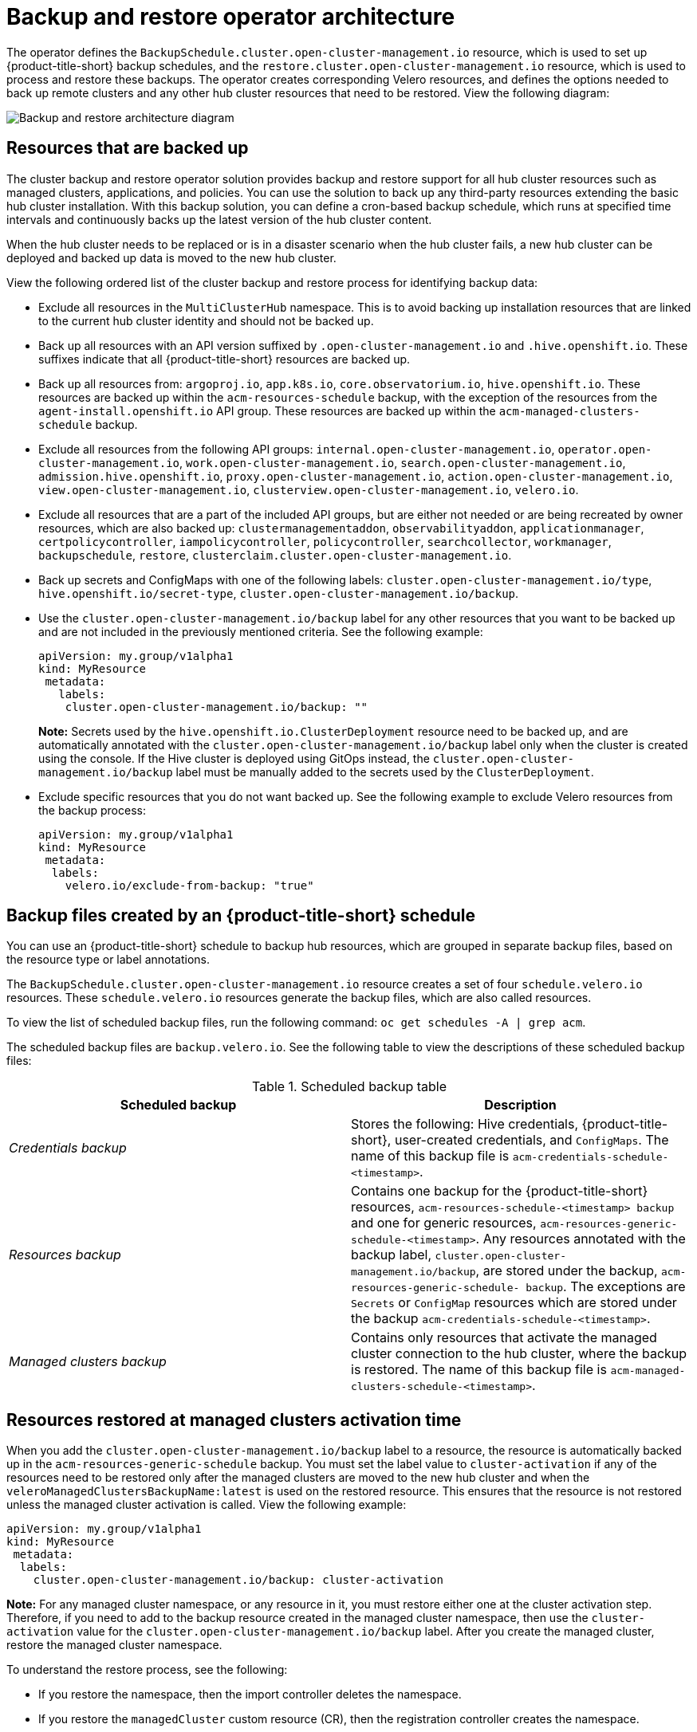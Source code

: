 [#backup-restore-architecture]
= Backup and restore operator architecture

The operator defines the `BackupSchedule.cluster.open-cluster-management.io` resource, which is used to set up {product-title-short} backup schedules, and the `restore.cluster.open-cluster-management.io` resource, which is used to process and restore these backups. The operator creates corresponding Velero resources, and defines the options needed to back up remote clusters and any other hub cluster resources that need to be restored. View the following diagram:

image:../images/cluster_backup_controller_dataflow25.png[Backup and restore architecture diagram] 

[#resources-that-are-backed-up]
== Resources that are backed up

The cluster backup and restore operator solution provides backup and restore support for all hub cluster resources such as managed clusters, applications, and policies. You can use the solution to back up any third-party resources extending the basic hub cluster installation. With this backup solution, you can define a cron-based backup schedule, which runs at specified time intervals and continuously backs up the latest version of the hub cluster content. 

When the hub cluster needs to be replaced or is in a disaster scenario when the hub cluster fails, a new hub cluster can be deployed and backed up data is moved to the new hub cluster.

View the following ordered list of the cluster backup and restore process for identifying backup data:

- Exclude all resources in the `MultiClusterHub` namespace. This is to avoid backing up installation resources that are linked to the current hub cluster identity and should not be backed up.

- Back up all resources with an API version suffixed by `.open-cluster-management.io` and `.hive.openshift.io`. These suffixes indicate that all {product-title-short} resources are backed up.

- Back up all resources from: `argoproj.io`, `app.k8s.io`, `core.observatorium.io`, `hive.openshift.io`. These resources are backed up within the `acm-resources-schedule` backup, with the exception of the resources from the `agent-install.openshift.io` API group. These resources are backed up within the `acm-managed-clusters-schedule` backup.

- Exclude all resources from the following API groups: `internal.open-cluster-management.io`, `operator.open-cluster-management.io`, `work.open-cluster-management.io`, `search.open-cluster-management.io`, `admission.hive.openshift.io`, `proxy.open-cluster-management.io`, `action.open-cluster-management.io`, `view.open-cluster-management.io`, `clusterview.open-cluster-management.io`, `velero.io`.

- Exclude all resources that are a part of the included API groups, but are either not needed or are being recreated by owner resources, which are also backed up: `clustermanagementaddon`, `observabilityaddon`, `applicationmanager`, `certpolicycontroller`, `iampolicycontroller`, `policycontroller`, `searchcollector`, `workmanager`, `backupschedule`, `restore`, `clusterclaim.cluster.open-cluster-management.io`.

- Back up secrets and ConfigMaps with one of the following labels: `cluster.open-cluster-management.io/type`, `hive.openshift.io/secret-type`, `cluster.open-cluster-management.io/backup`. 

- Use the `cluster.open-cluster-management.io/backup` label for any other resources that you want to be backed up and are not included in the previously mentioned criteria. See the following example:
+
[source,yaml]
----
apiVersion: my.group/v1alpha1
kind: MyResource
 metadata:
   labels:
    cluster.open-cluster-management.io/backup: ""
----
+
*Note:* Secrets used by the `hive.openshift.io.ClusterDeployment` resource need to be backed up, and are automatically annotated with the `cluster.open-cluster-management.io/backup` label only when the cluster is created using the console. If the Hive cluster is deployed using GitOps instead, the `cluster.open-cluster-management.io/backup` label must be manually added to the secrets used by the `ClusterDeployment`.

- Exclude specific resources that you do not want backed up. See the following example to exclude Velero resources from the backup process:
+
[source,yaml]
----
apiVersion: my.group/v1alpha1
kind: MyResource
 metadata:
  labels:
    velero.io/exclude-from-backup: "true"
----

[#backup-files-created-by-a-schedule]
== Backup files created by an {product-title-short} schedule 

You can use an {product-title-short} schedule to backup hub resources, which are grouped in separate backup files, based on the resource type or label annotations.

The `BackupSchedule.cluster.open-cluster-management.io` resource creates a set of four `schedule.velero.io` resources. These `schedule.velero.io` resources generate the backup files, which are also called resources. 

To view the list of scheduled backup files, run the following command: `oc get schedules -A | grep acm`. 

The scheduled backup files are `backup.velero.io`. See the following table to view the descriptions of these scheduled backup files: 

.Scheduled backup table
|===
| Scheduled backup | Description

| _Credentials backup_
| Stores the following: Hive credentials, {product-title-short}, user-created credentials, and `ConfigMaps`. The name of this backup file is `acm-credentials-schedule-<timestamp>`. 

| _Resources backup_
| Contains one backup for the {product-title-short} resources, `acm-resources-schedule-<timestamp> backup` and one for generic resources, `acm-resources-generic-schedule-<timestamp>`. Any resources annotated with the backup label, `cluster.open-cluster-management.io/backup`, are stored under the backup, `acm-resources-generic-schedule- backup`. The exceptions are `Secrets` or `ConfigMap` resources which are stored under the backup `acm-credentials-schedule-<timestamp>`. 

| _Managed clusters backup_
| Contains only resources that activate the managed cluster connection to the hub cluster, where the backup is restored. The name of this backup file is `acm-managed-clusters-schedule-<timestamp>`.
|===

[#resources-restored-managed-cluster-activation]
== Resources restored at managed clusters activation time

When you add the `cluster.open-cluster-management.io/backup` label to a resource, the resource is automatically backed up in the `acm-resources-generic-schedule` backup. You must set the label value to `cluster-activation` if any of the resources need to be restored only after the managed clusters are moved to the new hub cluster and when the `veleroManagedClustersBackupName:latest` is used on the restored resource. This ensures that the resource is not restored unless the managed cluster activation is called. View the following example:

[source,yaml]
----
apiVersion: my.group/v1alpha1
kind: MyResource
 metadata:
  labels:
    cluster.open-cluster-management.io/backup: cluster-activation
----

*Note:* For any managed cluster namespace, or any resource in it, you must restore either one at the cluster activation step. Therefore, if you need to add to the backup resource created in the managed cluster namespace, then use the `cluster-activation` value for the `cluster.open-cluster-management.io/backup` label. After you create the managed cluster, restore the managed cluster namespace. 

To understand the restore process, see the following: 

* If you restore the namespace, then the import controller deletes the namespace. 
* If you restore the `managedCluster` custom resource (CR), then the registration controller creates the namespace. 

To understand the exact internal components, see the following: 

* `managedcluster-import-controller`
* `cluster-manager-registration-controller`

Aside from the activation data resources that are identified by using the `cluster.open-cluster-management.io/backup: cluster-activation` label and stored by the `acm-resources-generic-schedule` backup, the cluster backup and restore operator includes a few resources in the activation set by default. The following resources are backed up by the `acm-managed-clusters-schedule` backup:

- `managedcluster.cluster.open-cluster-management.io`
- `managedcluster.clusterview.open-cluster-management.io`
- `klusterletaddonconfig.agent.open-cluster-management.io`
- `managedclusteraddon.addon.open-cluster-management.io`
- `managedclusterset.cluster.open-cluster-management.io`
- `managedclusterset.clusterview.open-cluster-management.io`
- `managedclustersetbinding.cluster.open-cluster-management.io`
- `clusterpool.hive.openshift.io`
- `clusterclaim.hive.openshift.io`
- `clustercurator.cluster.open-cluster-management.io`